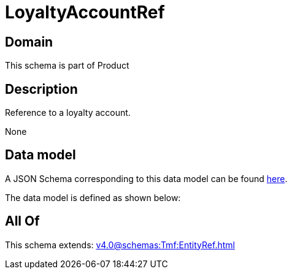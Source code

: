 = LoyaltyAccountRef

[#domain]
== Domain

This schema is part of Product

[#description]
== Description

Reference to a loyalty account.

None

[#data_model]
== Data model

A JSON Schema corresponding to this data model can be found https://tmforum.org[here].

The data model is defined as shown below:


[#all_of]
== All Of

This schema extends: xref:v4.0@schemas:Tmf:EntityRef.adoc[]
